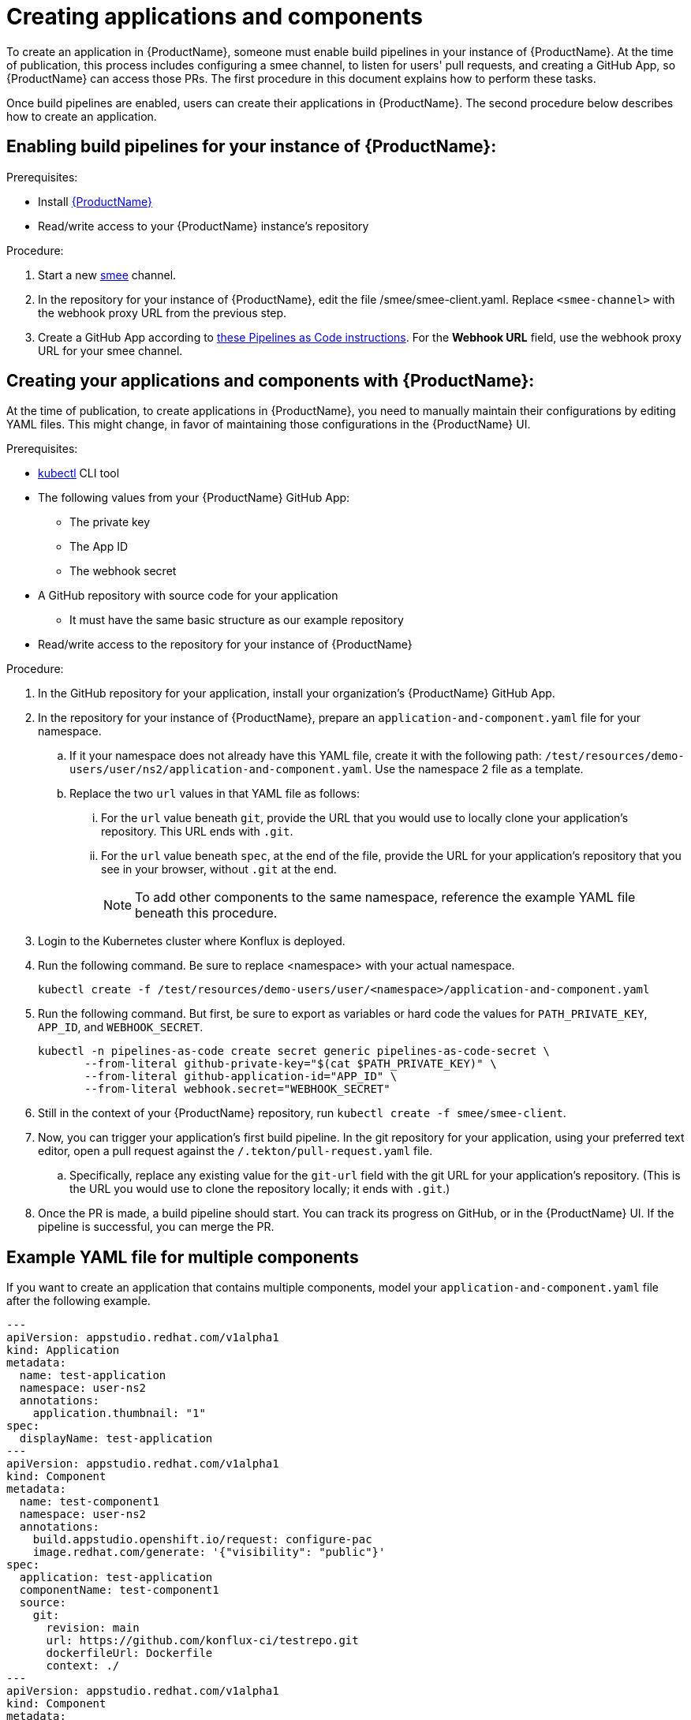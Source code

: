 = Creating applications and components

To create an application in {ProductName}, someone must enable build pipelines in your instance of {ProductName}. At the time of publication, this process includes configuring a smee channel, to listen for users' pull requests, and creating a GitHub App, so {ProductName} can access those PRs. The first procedure in this document explains how to perform these tasks. 

Once build pipelines are enabled, users can create their applications in {ProductName}. The second procedure below describes how to create an application. 

== Enabling build pipelines for your instance of {ProductName}:

.Prerequisites:

* Install link:https://github.com/konflux-ci/konflux-ci/tree/main[{ProductName}]
* Read/write access to your {ProductName} instance’s repository

.Procedure:

. Start a new link:https://smee.io/[smee] channel.
. In the repository for your instance of {ProductName}, edit the file /smee/smee-client.yaml. Replace `<smee-channel>` with the webhook proxy URL from the previous step. 
. Create a GitHub App according to link:https://pipelinesascode.com/docs/install/github_apps/#manual-setup[these Pipelines as Code instructions]. For the *Webhook URL* field, use the webhook proxy URL for your smee channel.

== Creating your applications and components with {ProductName}:

At the time of publication, to create applications in {ProductName}, you need to manually maintain their configurations by editing YAML files. This might change, in favor of maintaining those configurations in the {ProductName} UI.

.Prerequisites:

* link:https://kubernetes.io/docs/tasks/tools/[kubectl] CLI tool
* The following values from your {ProductName} GitHub App:
** The private key
** The App ID
** The webhook secret
* A GitHub repository with source code for your application 
** It must have the same basic structure as our example repository
* Read/write access to the repository for your instance of {ProductName} 

.Procedure:

. In the GitHub repository for your application, install your organization’s {ProductName} GitHub App.
. In the repository for your instance of {ProductName}, prepare an `application-and-component.yaml` file for your namespace. 
.. If it your namespace does not already have this YAML file, create it with the following path: `/test/resources/demo-users/user/ns2/application-and-component.yaml`. Use the namespace 2 file as a template.
.. Replace the two `url` values in that YAML file as follows:
... For the `url` value beneath `git`, provide the URL that you would use to locally clone your application’s repository. This URL ends with `.git`.
... For the `url` value beneath `spec`, at the end of the file, provide the URL for your application’s repository that you see in your browser, without `.git` at the end.
+
NOTE: To add other components to the same namespace, reference the example YAML file beneath this procedure. 
. Login to the Kubernetes cluster where Konflux is deployed. 
. Run the following command. Be sure to replace <namespace> with your actual namespace.
+
`kubectl create -f /test/resources/demo-users/user/<namespace>/application-and-component.yaml`
. Run the following command. But first, be sure to export as variables or hard code the values for `PATH_PRIVATE_KEY`, `APP_ID`, and `WEBHOOK_SECRET`.
+
[source]
--
kubectl -n pipelines-as-code create secret generic pipelines-as-code-secret \
       --from-literal github-private-key="$(cat $PATH_PRIVATE_KEY)" \
       --from-literal github-application-id="APP_ID" \
       --from-literal webhook.secret="WEBHOOK_SECRET"
--
. Still in the context of your {ProductName} repository, run `kubectl create -f smee/smee-client`.
. Now, you can trigger your application’s first build pipeline. In the git repository for your application, using your preferred text editor, open a pull request against the `/.tekton/pull-request.yaml` file. 
.. Specifically, replace any existing value for the `git-url` field with the git URL for your application’s repository. (This is the URL you would use to clone the repository locally; it ends with `.git`.)
. Once the PR is made, a build pipeline should start. You can track its progress on GitHub, or in the {ProductName} UI. If the pipeline is successful, you can merge the PR.

== Example YAML file for multiple components

If you want to create an application that contains multiple components, model your `application-and-component.yaml` file after the following example.

[source]
--
---
apiVersion: appstudio.redhat.com/v1alpha1
kind: Application
metadata:
  name: test-application
  namespace: user-ns2
  annotations:
    application.thumbnail: "1"
spec:
  displayName: test-application
---
apiVersion: appstudio.redhat.com/v1alpha1
kind: Component
metadata:
  name: test-component1
  namespace: user-ns2
  annotations:
    build.appstudio.openshift.io/request: configure-pac
    image.redhat.com/generate: '{"visibility": "public"}'
spec:
  application: test-application
  componentName: test-component1
  source:
    git:
      revision: main
      url: https://github.com/konflux-ci/testrepo.git
      dockerfileUrl: Dockerfile
      context: ./
---
apiVersion: appstudio.redhat.com/v1alpha1
kind: Component
metadata:
  name: test-component2
  namespace: user-ns2
  annotations:
    build.appstudio.openshift.io/request: configure-pac
    image.redhat.com/generate: '{"visibility": "public"}'
spec:
  application: test-application
  componentName: test-component2
  source:
    git:
      revision: main
      url: https://github.com/konflux-ci/anothertestrepo.git
      dockerfileUrl: Dockerfile
      context: ./
---
apiVersion: "pipelinesascode.tekton.dev/v1alpha1"
kind: Repository
metadata:
  name: project-repository-testrepo
  namespace: user-ns2
spec:
  url: "https://github.com/konflux-ci/testrepo"
---
apiVersion: "pipelinesascode.tekton.dev/v1alpha1"
kind: Repository
metadata:
  name: project-repository-anothertestrepo
  namespace: user-ns2
spec:
  url: "https://github.com/konflux-ci/anothertestrepo"
--
